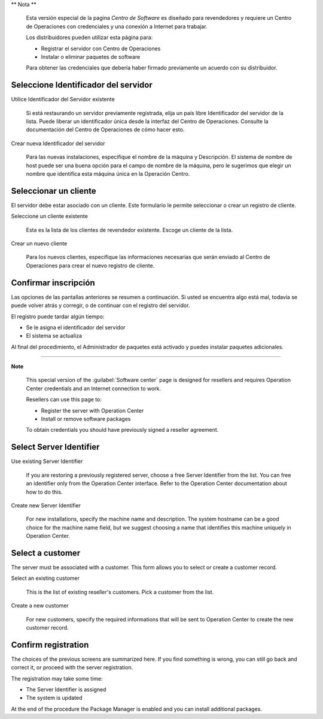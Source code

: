 .. --initial-header-level=2 

** Nota **

    Esta versión especial de la pagina `Centro de Software` es diseñado para revendedores y requiere un
    Centro de Operaciones con credenciales y una conexión a Internet para trabajar.

    Los distribuidores pueden utilizar esta página para:

    - Registrar el servidor con Centro de Operaciones
    - Instalar o eliminar paquetes de software

    Para obtener las credenciales que debería haber firmado previamente un acuerdo con su distribuidor.


.. raw:: html

   {{{INCLUDE NethServer_Module_PackageManager.html}}}


Seleccione Identificador del servidor
=====================================

Utilice Identificador del Servidor existente

    Si está restaurando un servidor previamente registrada, elija un país libre
    Identificador del servidor de la lista. Puede liberar un identificador única
    desde la interfaz del Centro de Operaciones. Consulte la documentación del Centro de Operaciones de cómo
    hacer esto.

Crear nueva Identificador del servidor

    Para las nuevas instalaciones, especifique el nombre de la máquina y
    Descripción. El sistema de nombre de host puede ser una buena opción para el
    campo de nombre de la máquina, pero le sugerimos que elegir un nombre que identifica
    esta máquina única en la Operación Centro.


Seleccionar un cliente
=================

El servidor debe estar asociado con un cliente. Este formulario le permite
seleccionar o crear un registro de cliente.

Seleccione un cliente existente
    
    Esta es la lista de los clientes de revendedor existente. Escoge un cliente
    de la lista.

Crear un nuevo cliente
    
    Para los nuevos clientes, especifique las informaciones necesarias que serán
    enviado al Centro de Operaciones para crear el nuevo registro de cliente.


Confirmar inscripción
====================

Las opciones de las pantallas anteriores se resumen a continuación. Si usted se encuentra
algo está mal, todavía se puede volver atrás y corregir, o de continuar
con el registro del servidor.

El registro puede tardar algún tiempo:

* Se le asigna el identificador del servidor
* El sistema se actualiza

Al final del procedimiento, el Administrador de paquetes está activado y puedes
instalar paquetes adicionales.



----------------

.. --initial-header-level=2 

**Note**

    This special version of the :guilabel:`Software center` page is
    designed for resellers and requires Operation Center
    credentials and an Internet connection to work. 

    Resellers can use this page to:

    - Register the server with Operation Center
    - Install or remove software packages

    To obtain credentials you should have previously signed a reseller
    agreement. 


.. raw:: html

   {{{INCLUDE NethServer_Module_PackageManager.html}}}


Select Server Identifier
========================

Use existing Server Identifier 

    If you are restoring a previously registered server, choose a free
    Server Identifier from the list. You can free an identifier only
    from the Operation Center interface. Refer to the Operation Center documentation about how
    to do this.

Create new Server Identifier

    For new installations, specify the machine name and
    description. The system hostname can be a good choice for the
    machine name field, but we suggest choosing a name that identifies
    this machine uniquely in Operation Center.


Select a customer
=================

The server must be associated with a customer. This form allows you to
select or create a customer record.

Select an existing customer
    
    This is the list of existing reseller's customers. Pick a customer
    from the list.

Create a new customer
    
    For new customers, specify the required informations that will be
    sent to Operation Center to create the new customer record.


Confirm registration
====================

The choices of the previous screens are summarized here. If you find
something is wrong, you can still go back and correct it, or proceed
with the server registration.

The registration may take some time:

* The Server Identifier is assigned 
* The system is updated 

At the end of the procedure the Package Manager is enabled and you can
install additional packages.
